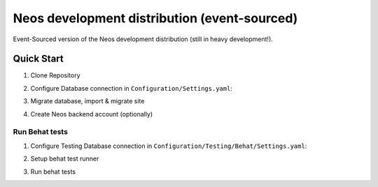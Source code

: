 ---------------------------------------------
Neos development distribution (event-sourced)
---------------------------------------------

Event-Sourced version of the Neos development distribution (still in heavy development!).

Quick Start
===========

1. Clone Repository

.. code:: bash
  cd /your/local/path
  git clone --single-branch --branch event-sourced https://github.com/neos/neos-development-distribution.git .
  composer install
  
  # Configure Database connection, then:
  ./flow doctrine:migrate
  ./flow site:import --package-key=Neos.Demo
  ./flow user:create --roles Administrator admin password My Admin
  ./flow contentrepositorymigrate:run

2. Configure Database connection in ``Configuration/Settings.yaml``:

.. code:: yaml
  Neos:
    Flow:
      persistence:
        backendOptions:
          driver: pdo_mysql
          dbname: '<db_name>'
          user: '<db_user>'
          password: '<db_password>'
          host: '<db_host>

3. Migrate database, import & migrate site
  
.. code:: bash
  ./flow doctrine:migrate
  ./flow site:import --package-key=Neos.Demo
  ./flow contentrepositorymigrate:run

4. Create Neos backend account (optionally)

.. code:: bash
  ./flow user:create --roles Administrator admin password My Admin


Run Behat tests
---------------

1. Configure Testing Database connection in ``Configuration/Testing/Behat/Settings.yaml``:

.. code:: yaml
  Neos:
    Flow:
      persistence:
        backendOptions:
          driver: pdo_mysql
          dbname: '<db_name>'
          user: '<db_user>'
          password: '<db_password>'
          host: '<db_host>

2. Setup behat test runner

.. code:: bash
  ./flow behat:setup

3. Run behat tests

.. code:: bash
  bin/behat -c Packages/CR/Neos.EventSourcedContentRepository/Tests/Behavior/behat.yml.dist
